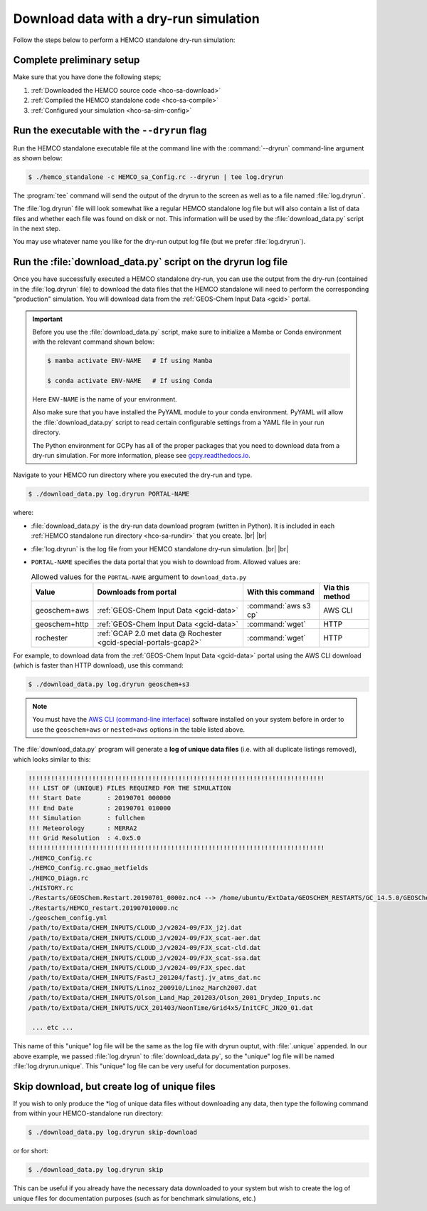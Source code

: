 .. _hco-sa-dry-run:

#######################################
Download data with a dry-run simulation
#######################################

Follow the steps below to perform a HEMCO standalone dry-run simulation:

==========================
Complete preliminary setup
==========================

Make sure that you have done the following steps;

#. :ref:`Downloaded the HEMCO source code <hco-sa-download>`
#. :ref:`Compiled the HEMCO standalone code <hco-sa-compile>`
#. :ref:`Configured your simulation <hco-sa-sim-config>`

.. _dry-run-run-flag:

=============================================
Run the executable with the ``--dryrun`` flag
=============================================

Run the HEMCO standalone executable file at the command line with the
:command:`--dryrun` command-line argument as shown below:

.. code-block:: console

   $ ./hemco_standalone -c HEMCO_sa_Config.rc --dryrun | tee log.dryrun

The :program:`tee` command will send the output of the dryrun to the
screen as well as to a file named :file:`log.dryrun`.

The :file:`log.dryrun` file will look somewhat like a regular
HEMCO standalone log file but will also contain a list of data files and
whether each file was found on disk or not.  This information will be
used by the :file:`download_data.py` script in the next step.

You may use whatever name you like for the dry-run output
log file (but we prefer :file:`log.dryrun`).

==============================================================
Run the :file:`download_data.py` script on the dryrun log file
==============================================================

Once you have successfully executed a HEMCO standalone dry-run, you
can use the output from the dry-run (contained in the
:file:`log.dryrun` file) to download the data files that the HEMCO
standalone will need to perform the corresponding "production"
simulation. You will download data from the :ref:`GEOS-Chem Input Data
<gcid>` portal.

.. important::

   Before you use the :file:`download_data.py` script, make sure to
   initialize a Mamba or Conda environment with the relevant command
   shown below:

   .. code-block:: console

      $ mamba activate ENV-NAME   # If using Mamba

      $ conda activate ENV-NAME   # If using Conda

   Here :literal:`ENV-NAME` is the name of your environment.

   Also make sure that you have installed the PyYAML module to your
   conda environment.  PyYAML will allow the :file:`download_data.py`
   script to read certain configurable settings from a YAML file in
   your run directory.

   The Python environment for GCPy has all of the proper packages
   that you need to download data from a dry-run simulation.  For
   more information, please see `gcpy.readthedocs.io
   <gcpy.readthedocs.io.>`_.

Navigate to your HEMCO run directory where you executed the dry-run
and type.

.. code-block:: console

   $ ./download_data.py log.dryrun PORTAL-NAME

where:

- :file:`download_data.py` is the dry-run data download program
  (written in Python).  It is included in each :ref:`HEMCO standalone
  run directory <hco-sa-rundir>` that you create. |br|
  |br|

- :file:`log.dryrun` is the log file from your HEMCO standalone
  dry-run simulation. |br|
  |br|

- :literal:`PORTAL-NAME` specifies the data portal that you wish
  to download from.  Allowed values are:

  .. list-table:: Allowed values for the ``PORTAL-NAME`` argument
		  to ``download_data.py``
     :header-rows: 1
     :align: center

     * - Value
       - Downloads from portal
       - With this command
       - Via this method
     * - geoschem+aws
       - :ref:`GEOS-Chem Input Data <gcid-data>`
       - :command:`aws s3 cp`
       - AWS CLI
     * - geoschem+http
       - :ref:`GEOS-Chem Input Data <gcid-data>`
       - :command:`wget`
       - HTTP
     * - rochester
       - :ref:`GCAP 2.0 met data @ Rochester <gcid-special-portals-gcap2>`
       - :command:`wget`
       - HTTP

For example, to download data from the :ref:`GEOS-Chem Input Data
<gcid-data>` portal using the AWS CLI download (which is faster than
HTTP download), use this command:

.. code-block:: console

   $ ./download_data.py log.dryrun geoschem+s3

.. note::

   You must have the `AWS CLI (command-line interface)
   <https://aws.amazon.com/cli/>`_ software installed on your system
   before in order to use the :literal:`geoschem+aws` or
   :literal:`nested+aws` options in the table listed above.

The :file:`download_data.py` program will generate a **log of
unique data files** (i.e. with all duplicate listings removed), which
looks similar to this:

.. code-block:: text

   !!!!!!!!!!!!!!!!!!!!!!!!!!!!!!!!!!!!!!!!!!!!!!!!!!!!!!!!!!!!!!!!!!!!!!!!!!!!!!!
   !!! LIST OF (UNIQUE) FILES REQUIRED FOR THE SIMULATION
   !!! Start Date       : 20190701 000000
   !!! End Date         : 20190701 010000
   !!! Simulation       : fullchem
   !!! Meteorology      : MERRA2
   !!! Grid Resolution  : 4.0x5.0
   !!!!!!!!!!!!!!!!!!!!!!!!!!!!!!!!!!!!!!!!!!!!!!!!!!!!!!!!!!!!!!!!!!!!!!!!!!!!!!!
   ./HEMCO_Config.rc
   ./HEMCO_Config.rc.gmao_metfields
   ./HEMCO_Diagn.rc
   ./HISTORY.rc
   ./Restarts/GEOSChem.Restart.20190701_0000z.nc4 --> /home/ubuntu/ExtData/GEOSCHEM_RESTARTS/GC_14.5.0/GEOSChem.Restart.fullchem.20190701_0000z.nc4
   ./Restarts/HEMCO_restart.201907010000.nc
   ./geoschem_config.yml
   /path/to/ExtData/CHEM_INPUTS/CLOUD_J/v2024-09/FJX_j2j.dat
   /path/to/ExtData/CHEM_INPUTS/CLOUD_J/v2024-09/FJX_scat-aer.dat
   /path/to/ExtData/CHEM_INPUTS/CLOUD_J/v2024-09/FJX_scat-cld.dat
   /path/to/ExtData/CHEM_INPUTS/CLOUD_J/v2024-09/FJX_scat-ssa.dat
   /path/to/ExtData/CHEM_INPUTS/CLOUD_J/v2024-09/FJX_spec.dat
   /path/to/ExtData/CHEM_INPUTS/FastJ_201204/fastj.jv_atms_dat.nc
   /path/to/ExtData/CHEM_INPUTS/Linoz_200910/Linoz_March2007.dat
   /path/to/ExtData/CHEM_INPUTS/Olson_Land_Map_201203/Olson_2001_Drydep_Inputs.nc
   /path/to/ExtData/CHEM_INPUTS/UCX_201403/NoonTime/Grid4x5/InitCFC_JN2O_01.dat

    ... etc ...

This name of this "unique" log file will be the same as the log file
with dryrun ouptut, with :file:`.unique` appended. In our above
example, we passed :file:`log.dryrun` to :file:`download_data.py`, so
the "unique" log file will be named :file:`log.dryrun.unique`. This
"unique" log file can be very useful for documentation purposes.

=============================================
Skip download, but create log of unique files
=============================================

If you wish to only produce the \*log of unique data files without
downloading any data, then type the following command from within your
HEMCO-standalone run directory:

.. code-block:: console

   $ ./download_data.py log.dryrun skip-download

or for short:

.. code-block:: console

  $ ./download_data.py log.dryrun skip

This can be useful if you already have the necessary data downloaded to
your system but wish to create the log of unique files for documentation
purposes (such as for benchmark simulations, etc.)
